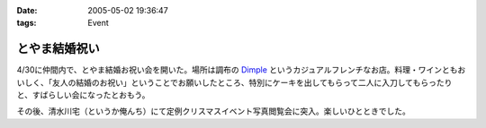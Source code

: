 :date: 2005-05-02 19:36:47
:tags: Event

=========================
とやま結婚祝い
=========================

4/30に仲間内で、とやま結婚お祝い会を開いた。場所は調布の Dimple_ というカジュアルフレンチなお店。料理・ワインともおいしく、「友人の結婚のお祝い」ということでお願いしたところ、特別にケーキを出してもらって二人に入刀してもらったりと、すばらしい会になったとおもう。

|dimple_cake|

その後、清水川宅（というか俺んち）にて定例クリスマスイベント写真閲覧会に突入。楽しいひとときでした。

.. |dimple_cake| image:: dimple_cake
.. _Dimple: http://home4.highway.ne.jp/hmiya/




.. :extend type: text/plain
.. :extend:

